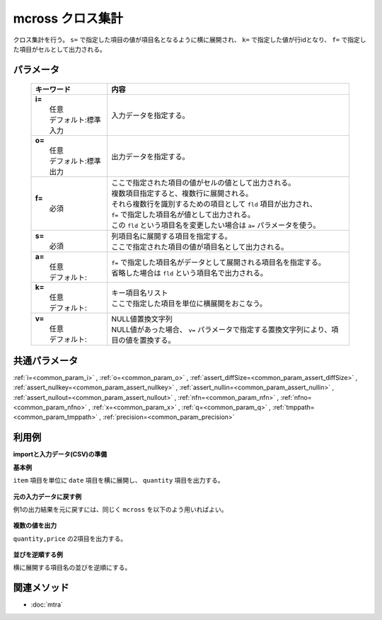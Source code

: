 mcross クロス集計
------------------------------------

クロス集計を行う。
``s=`` で指定した項目の値が項目名となるように横に展開され、
``k=`` で指定した値が行idとなり、
``f=`` で指定した項目がセルとして出力される。

パラメータ
''''''''''''''''''''''

  .. list-table::
    :header-rows: 1

    * - キーワード
      - 内容

    * - | **i=**
        |   任意
        |   デフォルト:標準入力
      - |   入力データを指定する。
    * - | **o=**
        |   任意
        |   デフォルト:標準出力
      - |   出力データを指定する。
    * - | **f=**
        |   必須
      - |   ここで指定された項目の値がセルの値として出力される。
        |   複数項目指定すると、複数行に展開される。
        |   それら複数行を識別するための項目として ``fld`` 項目が出力され、
        |   ``f=`` で指定した項目名が値として出力される。
        |   この ``fld`` という項目名を変更したい場合は ``a=`` パラメータを使う。
    * - | **s=**
        |   必須
      - |   列項目名に展開する項目を指定する。
        |   ここで指定された項目の値が項目名として出力される。
    * - | **a=**
        |   任意
        |   デフォルト:
      - |   ``f=`` で指定した項目名がデータとして展開される項目名を指定する。
        |   省略した場合は ``fld`` という項目名で出力される。
    * - | **k=**
        |   任意
        |   デフォルト:
      - |   キー項目名リスト
        |   ここで指定した項目を単位に横展開をおこなう。
    * - | **v=**
        |   任意
        |   デフォルト:
      - |   NULL値置換文字列
        |   NULL値があった場合、 ``v=`` パラメータで指定する置換文字列により、項目の値を置換する。

共通パラメータ
''''''''''''''''''''

:ref:`i=<common_param_i>`
, :ref:`o=<common_param_o>`
, :ref:`assert_diffSize=<common_param_assert_diffSize>`
, :ref:`assert_nullkey=<common_param_assert_nullkey>`
, :ref:`assert_nullin=<common_param_assert_nullin>`
, :ref:`assert_nullout=<common_param_assert_nullout>`
, :ref:`nfn=<common_param_nfn>`
, :ref:`nfno=<common_param_nfno>`
, :ref:`x=<common_param_x>`
, :ref:`q=<common_param_q>`
, :ref:`tmppath=<common_param_tmppath>`
, :ref:`precision=<common_param_precision>`

利用例
''''''''''''

**importと入力データ(CSV)の準備**
  .. code-block:: python
    :linenos:

    import nysol.mcmd as nm    
        
    with open('dat1.csv','w') as f:
      f.write(
    '''item,date,quantity,price
    A,20081201,1,10
    A,20081202,2,20
    A,20081203,3,30
    B,20081201,4,40
    B,20081203,5,50
    ''')
    
**基本例**

``item`` 項目を単位に ``date`` 項目を横に展開し、
``quantity`` 項目を出力する。


  .. code-block:: python
    :linenos:

    >>> nm.mcross(k="item", f="quantity", s="date", i="dat1.csv", o="rsl1.csv").run()
    # ## rsl1.csv の内容
    # item%0,fld,20081201,20081202,20081203
    # A,quantity,1,2,3
    # B,quantity,4,,5

**元の入力データに戻す例**

例1の出力結果を元に戻すには、同じく ``mcross`` を以下のよう用いればよい。


  .. code-block:: python
    :linenos:

    >>> nm.mcross(k="item", f="2008*", s="fld", a="date", i="rsl1.csv", o="rsl2.csv").run()
    # ## rsl2.csv の内容
    # item%0,date,quantity
    # A,20081201,1
    # A,20081202,2
    # A,20081203,3
    # B,20081201,4
    # B,20081202,
    # B,20081203,5

**複数の値を出力**

``quantity,price`` の2項目を出力する。


  .. code-block:: python
    :linenos:

    >>> nm.mcross(k="item", f="quantity,price", s="date", i="dat1.csv", o="rsl3.csv").run()
    # ## rsl3.csv の内容
    # item%0,fld,20081201,20081202,20081203
    # A,quantity,1,2,3
    # A,price,10,20,30
    # B,quantity,4,,5
    # B,price,40,,50

**並びを逆順する例**

横に展開する項目名の並びを逆順にする。


  .. code-block:: python
    :linenos:

    >>> nm.mcross(k="item", f="quantity,price", s="date%r", i="dat1.csv", o="rsl4.csv").run()
    # ## rsl4.csv の内容
    # item%0,fld,20081203,20081202,20081201
    # A,quantity,3,2,1
    # A,price,30,20,10
    # B,quantity,5,,4
    # B,price,50,,40



関連メソッド
''''''''''''

- :doc:`mtra` 
